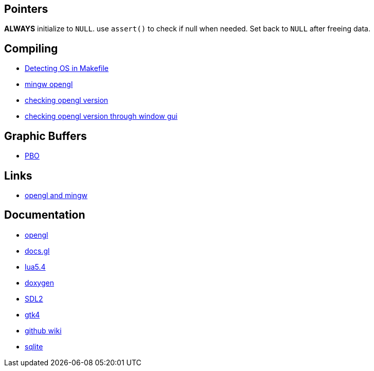 == Pointers
*ALWAYS* initialize to `NULL`. use `assert()` to check if null when needed. Set back
to `NULL` after freeing data.

== Compiling
- https://stackoverflow.com/questions/714100/os-detecting-makefile#12099167[Detecting OS in Makefile]
- https://medium.com/@bhargav.chippada/how-to-setup-opengl-on-mingw-w64-in-windows-10-64-bits-b77f350cea7e[mingw opengl]
- https://stackoverflow.com/questions/7909358/how-do-i-know-which-version-of-opengl-i-am-using[checking opengl version]
- https://www.reddit.com/r/techsupport/comments/1alam8g/how_do_i_check_what_open_gl_version_i_have/[checking opengl version through window gui]

== Graphic Buffers
- https://www.songho.ca/opengl/gl_pbo.html[PBO]

== Links
- https://medium.com/@bhargav.chippada/how-to-setup-opengl-on-mingw-w64-in-windows-10-64-bits-b77f350cea7e[opengl and mingw]


== Documentation
- https://www.khronos.org/opengl/wiki/Image_Load_Store[opengl]
- https://docs.gl/gl4/glClearColor[docs.gl]
- https://www.lua.org/manual/5.4/[lua5.4]
- https://www.doxygen.nl/manual/docblocks.html[doxygen]
- https://wiki.libsdl.org/SDL2/FrontPage[SDL2]
- https://docs.gtk.org/gtk4/[gtk4]
- https://docs.github.com/en/communities/documenting-your-project-with-wikis/about-wikis[github wiki]
- https://sqlite.org/docs.html[sqlite]

